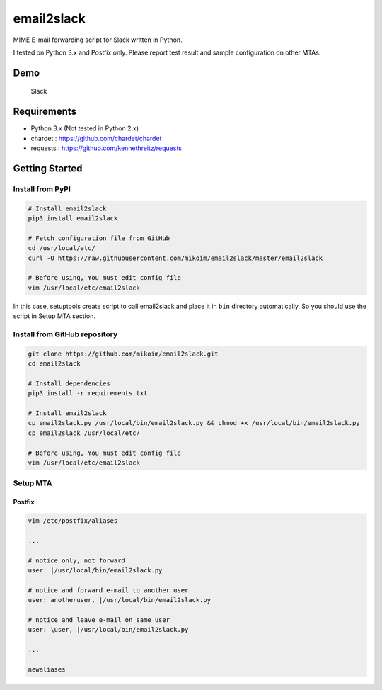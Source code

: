 email2slack
===========

MIME E-mail forwarding script for Slack written in Python.

I tested on Python 3.x and Postfix only. Please report test result and
sample configuration on other MTAs.

Demo
----

.. figure:: slack-demo.png
   :alt: Slack

   Slack

Requirements
------------

-  Python 3.x (Not tested in Python 2.x)
-  chardet : https://github.com/chardet/chardet
-  requests : https://github.com/kennethreitz/requests

Getting Started
---------------

Install from PyPI
~~~~~~~~~~~~~~~~~

.. code:: bash

    # Install email2slack
    pip3 install email2slack

    # Fetch configuration file from GitHub
    cd /usr/local/etc/
    curl -O https://raw.githubusercontent.com/mikoim/email2slack/master/email2slack

    # Before using, You must edit config file
    vim /usr/local/etc/email2slack

In this case, setuptools create script to call email2slack and place it
in ``bin`` directory automatically. So you should use the script in
Setup MTA section.

Install from GitHub repository
~~~~~~~~~~~~~~~~~~~~~~~~~~~~~~

.. code:: bash

    git clone https://github.com/mikoim/email2slack.git
    cd email2slack

    # Install dependencies
    pip3 install -r requirements.txt

    # Install email2slack
    cp email2slack.py /usr/local/bin/email2slack.py && chmod +x /usr/local/bin/email2slack.py
    cp email2slack /usr/local/etc/

    # Before using, You must edit config file
    vim /usr/local/etc/email2slack

Setup MTA
~~~~~~~~~

Postfix
^^^^^^^

.. code:: bash

    vim /etc/postfix/aliases

    ...

    # notice only, not forward
    user: |/usr/local/bin/email2slack.py

    # notice and forward e-mail to another user
    user: anotheruser, |/usr/local/bin/email2slack.py

    # notice and leave e-mail on same user
    user: \user, |/usr/local/bin/email2slack.py

    ...

    newaliases
